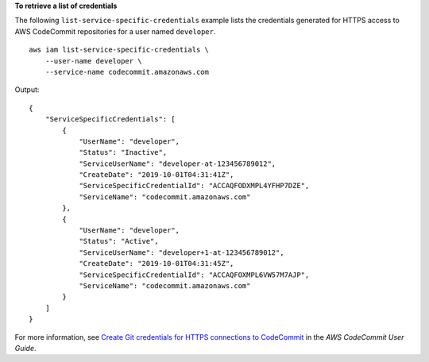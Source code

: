 **To retrieve a list of credentials**

The following ``list-service-specific-credentials`` example lists the credentials generated for HTTPS access to AWS CodeCommit repositories for a user named ``developer``. ::

    aws iam list-service-specific-credentials \
        --user-name developer \
        --service-name codecommit.amazonaws.com

Output::

    {
        "ServiceSpecificCredentials": [
            {
                "UserName": "developer",
                "Status": "Inactive",
                "ServiceUserName": "developer-at-123456789012",
                "CreateDate": "2019-10-01T04:31:41Z",
                "ServiceSpecificCredentialId": "ACCAQFODXMPL4YFHP7DZE",
                "ServiceName": "codecommit.amazonaws.com"
            },
            {
                "UserName": "developer",
                "Status": "Active",
                "ServiceUserName": "developer+1-at-123456789012",
                "CreateDate": "2019-10-01T04:31:45Z",
                "ServiceSpecificCredentialId": "ACCAQFOXMPL6VW57M7AJP",
                "ServiceName": "codecommit.amazonaws.com"
            }
        ]
    }

For more information, see `Create Git credentials for HTTPS connections to CodeCommit <https://docs.aws.amazon.com/codecommit/latest/userguide/setting-up-gc.html#setting-up-gc-iam>`__ in the *AWS CodeCommit User Guide*.